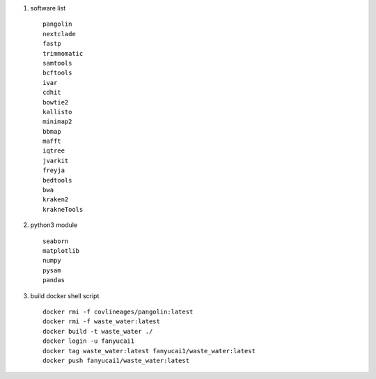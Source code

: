 #.  software list ::

        pangolin
        nextclade
        fastp
        trimmomatic
        samtools
        bcftools
        ivar
        cdhit
        bowtie2
        kallisto
        minimap2
        bbmap
        mafft
        iqtree
        jvarkit
        freyja
        bedtools
        bwa
        kraken2
        krakneTools

#.  python3 module ::

        seaborn
        matplotlib
        numpy
        pysam
        pandas

#. build docker shell script ::

    docker rmi -f covlineages/pangolin:latest
    docker rmi -f waste_water:latest
    docker build -t waste_water ./
    docker login -u fanyucai1
    docker tag waste_water:latest fanyucai1/waste_water:latest
    docker push fanyucai1/waste_water:latest
